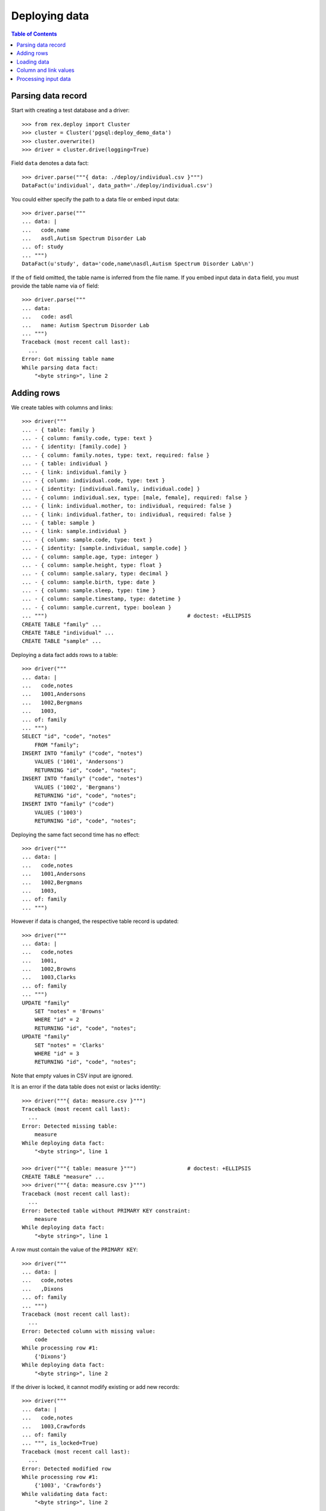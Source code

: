 ******************
  Deploying data
******************

.. contents:: Table of Contents


Parsing data record
===================

Start with creating a test database and a driver::

    >>> from rex.deploy import Cluster
    >>> cluster = Cluster('pgsql:deploy_demo_data')
    >>> cluster.overwrite()
    >>> driver = cluster.drive(logging=True)

Field ``data`` denotes a data fact::

    >>> driver.parse("""{ data: ./deploy/individual.csv }""")
    DataFact(u'individual', data_path='./deploy/individual.csv')

You could either specify the path to a data file or embed input data::

    >>> driver.parse("""
    ... data: |
    ...   code,name
    ...   asdl,Autism Spectrum Disorder Lab
    ... of: study
    ... """)
    DataFact(u'study', data='code,name\nasdl,Autism Spectrum Disorder Lab\n')

If the ``of`` field omitted, the table name is inferred from the file name.  If
you embed input data in ``data`` field, you must provide the table name via
``of`` field::

    >>> driver.parse("""
    ... data:
    ...   code: asdl
    ...   name: Autism Spectrum Disorder Lab
    ... """)
    Traceback (most recent call last):
      ...
    Error: Got missing table name
    While parsing data fact:
        "<byte string>", line 2


Adding rows
===========

We create tables with columns and links::

    >>> driver("""
    ... - { table: family }
    ... - { column: family.code, type: text }
    ... - { identity: [family.code] }
    ... - { column: family.notes, type: text, required: false }
    ... - { table: individual }
    ... - { link: individual.family }
    ... - { column: individual.code, type: text }
    ... - { identity: [individual.family, individual.code] }
    ... - { column: individual.sex, type: [male, female], required: false }
    ... - { link: individual.mother, to: individual, required: false }
    ... - { link: individual.father, to: individual, required: false }
    ... - { table: sample }
    ... - { link: sample.individual }
    ... - { column: sample.code, type: text }
    ... - { identity: [sample.individual, sample.code] }
    ... - { column: sample.age, type: integer }
    ... - { column: sample.height, type: float }
    ... - { column: sample.salary, type: decimal }
    ... - { column: sample.birth, type: date }
    ... - { column: sample.sleep, type: time }
    ... - { column: sample.timestamp, type: datetime }
    ... - { column: sample.current, type: boolean }
    ... """)                                            # doctest: +ELLIPSIS
    CREATE TABLE "family" ...
    CREATE TABLE "individual" ...
    CREATE TABLE "sample" ...

Deploying a data fact adds rows to a table::

    >>> driver("""
    ... data: |
    ...   code,notes
    ...   1001,Andersons
    ...   1002,Bergmans
    ...   1003,
    ... of: family
    ... """)
    SELECT "id", "code", "notes"
        FROM "family";
    INSERT INTO "family" ("code", "notes")
        VALUES ('1001', 'Andersons')
        RETURNING "id", "code", "notes";
    INSERT INTO "family" ("code", "notes")
        VALUES ('1002', 'Bergmans')
        RETURNING "id", "code", "notes";
    INSERT INTO "family" ("code")
        VALUES ('1003')
        RETURNING "id", "code", "notes";

Deploying the same fact second time has no effect::

    >>> driver("""
    ... data: |
    ...   code,notes
    ...   1001,Andersons
    ...   1002,Bergmans
    ...   1003,
    ... of: family
    ... """)

However if data is changed, the respective table record is updated::

    >>> driver("""
    ... data: |
    ...   code,notes
    ...   1001,
    ...   1002,Browns
    ...   1003,Clarks
    ... of: family
    ... """)
    UPDATE "family"
        SET "notes" = 'Browns'
        WHERE "id" = 2
        RETURNING "id", "code", "notes";
    UPDATE "family"
        SET "notes" = 'Clarks'
        WHERE "id" = 3
        RETURNING "id", "code", "notes";

Note that empty values in CSV input are ignored.

It is an error if the data table does not exist or lacks identity::

    >>> driver("""{ data: measure.csv }""")
    Traceback (most recent call last):
      ...
    Error: Detected missing table:
        measure
    While deploying data fact:
        "<byte string>", line 1

    >>> driver("""{ table: measure }""")                # doctest: +ELLIPSIS
    CREATE TABLE "measure" ...
    >>> driver("""{ data: measure.csv }""")
    Traceback (most recent call last):
      ...
    Error: Detected table without PRIMARY KEY constraint:
        measure
    While deploying data fact:
        "<byte string>", line 1

A row must contain the value of the ``PRIMARY KEY``::

    >>> driver("""
    ... data: |
    ...   code,notes
    ...   ,Dixons
    ... of: family
    ... """)
    Traceback (most recent call last):
      ...
    Error: Detected column with missing value:
        code
    While processing row #1:
        {'Dixons'}
    While deploying data fact:
        "<byte string>", line 2

If the driver is locked, it cannot modify existing or add new records::

    >>> driver("""
    ... data: |
    ...   code,notes
    ...   1003,Crawfords
    ... of: family
    ... """, is_locked=True)
    Traceback (most recent call last):
      ...
    Error: Detected modified row
    While processing row #1:
        {'1003', 'Crawfords'}
    While validating data fact:
        "<byte string>", line 2

    >>> driver("""
    ... data: |
    ...   code,notes
    ...   1004,Dixons
    ... of: family
    ... """, is_locked=True)
    Traceback (most recent call last):
      ...
    Error: Detected missing row
    While processing row #1:
        {'1004', 'Dixons'}
    While validating data fact:
        "<byte string>", line 2


Loading data
============

``rex.deploy`` can load input data from a CSV, JSON or YAML file::

    >>> from rex.core import SandboxPackage
    >>> sandbox = SandboxPackage()
    >>> driver.chdir(sandbox.static)

    >>> sandbox.rewrite('./deploy/family.csv', """\
    ... code,notes
    ... 1001,Andersons
    ... """)
    >>> driver("""{ data: ./deploy/family.csv }""")

    >>> sandbox.rewrite('./deploy/family.json', """\
    ... { "code": "1002", "notes": "Browns" }
    ... """)
    >>> driver("""{ data: ./deploy/family.json }""")

    >>> sandbox.rewrite('./deploy/family.yaml', """\
    ... code: '1003'
    ... notes: Clarks
    ... """)
    >>> driver("""{ data: ./deploy/family.yaml }""")

File format is determined from the file extension.  Unknown extensions are
reported::

    >>> driver("""{ data: ./deploy/family.xsl }""")     # doctest: +ELLIPSIS
    Traceback (most recent call last):
      ...
    Error: Detected unknown data file format:
        /.../deploy/family.xsl
    While deploying data fact:
        "<byte string>", line 1

Ill-formed input data raises an exception::

    >>> sandbox.rewrite('./deploy/broken/family.json', """{]""")
    >>> driver("""{ data: ./deploy/broken/family.json }""") # doctest: +ELLIPSIS
    Traceback (most recent call last):
      ...
    Error: Detected ill-formed JSON:
        Expecting property name: line 1 column 2 (char 1)
    While parsing JSON data:
        /.../deploy/broken/family.json
    While deploying data fact:
        "<byte string>", line 1

    >>> sandbox.rewrite('./deploy/broken/family.yaml', """{]""")
    >>> driver("""{ data: ./deploy/broken/family.yaml }""") # doctest: +ELLIPSIS
    Traceback (most recent call last):
      ...
    Error: Failed to parse a YAML document:
        while parsing a flow node
        did not find expected node content
          in "/.../deploy/broken/family.yaml", line 1, column 2
    While parsing YAML data:
        /.../deploy/broken/family.yaml
    While deploying data fact:
        "<byte string>", line 1


Column and link values
======================

Links are resolved to ``id`` values::

    >>> driver("""
    ... data: |
    ...   family,code,sex,mother,father
    ...   1003,01,female,,
    ...   1003,02,male,,
    ...   1003,03,,1003.01,1003.02
    ... of: individual
    ... """)
    SELECT "id", "family_id", "code", "sex", "mother_id", "father_id"
        FROM "individual";
    INSERT INTO "individual" ("family_id", "code", "sex")
        VALUES (3, '01', 'female')
        RETURNING "id", "family_id", "code", "sex", "mother_id", "father_id";
    INSERT INTO "individual" ("family_id", "code", "sex")
        VALUES (3, '02', 'male')
        RETURNING "id", "family_id", "code", "sex", "mother_id", "father_id";
    INSERT INTO "individual" ("family_id", "code", "mother_id", "father_id")
        VALUES (3, '03', 1, 2)
        RETURNING "id", "family_id", "code", "sex", "mother_id", "father_id";

Invalid links are rejected::

    >>> driver("""
    ... data: |
    ...   family,code,sex,mother,father
    ...   1001,01,,1001.01,1001.01
    ... of: individual
    ... """)
    Traceback (most recent call last):
      ...
    Error: Detected unknown link:
        1001.01
    While processing row #1:
        {'1001', '01', '1001.01', '1001.01'}
    While deploying data fact:
        "<byte string>", line 2

Values of different types are accepted::

    >>> driver("""
    ... data: |
    ...   individual,code,age,height,salary,birth,sleep,timestamp,current
    ...   1003.03,01,30,175.05,95000,1990-03-13,22:30,2010-12-03 20:37,false
    ... of: sample
    ... """)
    SELECT "id", "individual_id", "code", "age", "height", "salary", "birth", "sleep", "timestamp", "current"
        FROM "sample";
    INSERT INTO "sample" ("individual_id", "code", "age", "height", "salary", "birth", "sleep", "timestamp", "current")
        VALUES (3, '01', 30, 175.05, 95000, '1990-03-13', '22:30:00', '2010-12-03 20:37:00', FALSE)
        RETURNING "id", "individual_id", "code", "age", "height", "salary", "birth", "sleep", "timestamp", "current";

Values could be specified in a structured format::

    >>> driver("""
    ... data:
    ...   individual: '1003.03'
    ...   code: '02'
    ...   age: 33
    ...   height: 175.05
    ...   salary: 130000
    ...   birth: 1990-03-13
    ...   sleep: '23:15'
    ...   timestamp: 2013-12-17 12:50:03
    ...   current: false
    ... of: sample
    ... """)
    INSERT INTO "sample" ("individual_id", "code", "age", "height", "salary", "birth", "sleep", "timestamp", "current")
        VALUES (3, '02', 33, 175.05, 130000, '1990-03-13', '23:15:00', '2013-12-17 12:50:03', FALSE)
        RETURNING "id", "individual_id", "code", "age", "height", "salary", "birth", "sleep", "timestamp", "current";

You could also supply data directly from HTSQL query::

    >>> from rex.core import Rex
    >>> demo = Rex('rex.deploy_demo')

    >>> from rex.db import get_db
    >>> with demo:
    ...     db = get_db()

    >>> data = db.produce("""
    ... /{[1003.03] :as individual, '03' :as code,
    ...   33 :as age, 175.05 :as height, 130000 :as salary,
    ...   date('1990-03-13') :as birth, time('23:45') :as sleep,
    ...   datetime('2013-12-19 13:22') :as timestamp, true: as current}
    ... """)
    >>> driver({ 'data': list(data), 'of': u"sample" })
    INSERT INTO "sample" ("individual_id", "code", "age", "height", "salary", "birth", "sleep", "timestamp", "current")
        VALUES (3, '03', 33, 175.05, 130000, '1990-03-13', '23:45:00', '2013-12-19 13:22:00', TRUE)
        RETURNING "id", "individual_id", "code", "age", "height", "salary", "birth", "sleep", "timestamp", "current";

Invalid values are rejected::

    >>> driver("""
    ... data: |
    ...   family,code,sex
    ...   1001,01,f
    ... of: individual
    ... """)
    Traceback (most recent call last):
      ...
    Error: Detected invalid input:
        invalid enum literal: expected one of 'male', 'female'; got 'f'
    While converting column:
        sex
    While parsing row #1:
        1001,01,f
    While deploying data fact:
        "<byte string>", line 2

    >>> driver("""
    ... data:
    ...   individual: '1003.03'
    ...   code: 1990-03-13
    ... of: sample
    ... """)
    Traceback (most recent call last):
      ...
    Error: Detected invalid input:
        datetime.date(1990, 3, 13)
    While converting column:
        code
    While parsing row #1:
        {u'code': datetime.date(1990, 3, 13), u'individual': '1003.03'}
    While deploying data fact:
        "<byte string>", line 2


Processing input data
=====================

Empty input is accepted::

    >>> driver("""{ data: "", of: family }""")
    >>> driver("""{ data: "code,notes\n", of: family }""")

Unknown and duplicate columns are detected::

    >>> driver("""
    ... data: |
    ...   code,name
    ...   1001,Johnsons
    ... of: family
    ... """)
    Traceback (most recent call last):
      ...
    Error: Detected missing column:
        name
    While parsing row #1:
        1001,Johnsons
    While deploying data fact:
        "<byte string>", line 2

    >>> driver("""
    ... data: |
    ...   code,code
    ...   1001,2002
    ... of: family
    ... """)
    Traceback (most recent call last):
      ...
    Error: Detected duplicate column:
        code
    While parsing row #1:
        1001,2002
    While deploying data fact:
        "<byte string>", line 2

All columns from the ``PRIMARY KEY`` must be included::

    >>> driver("""
    ... data: |
    ...   code,sex,father,mother
    ...   01,f,,
    ... of: individual
    ... """)
    Traceback (most recent call last):
      ...
    Error: Detected missing PRIMARY KEY column:
        family_id
    While parsing row #1:
        01,f,,
    While deploying data fact:
        "<byte string>", line 2

Each CSV row must have correct number of entries::

    >>> driver("""
    ... data: |
    ...   code
    ...   1001,Andersons
    ... of: family
    ... """)
    Traceback (most recent call last):
      ...
    Error: Detected too many entries:
        2 > 1
    While parsing row #1:
        1001,Andersons
    While deploying data fact:
        "<byte string>", line 2

    >>> driver("""
    ... data: |
    ...   family,code,sex
    ...   1001,01
    ... of: individual
    ... """)
    Traceback (most recent call last):
      ...
    Error: Detected too few entries:
        2 < 3
    While parsing row #1:
        1001,01
    While deploying data fact:
        "<byte string>", line 2

Finally we destroy the test database::

    >>> driver.close()
    >>> cluster.drop()


